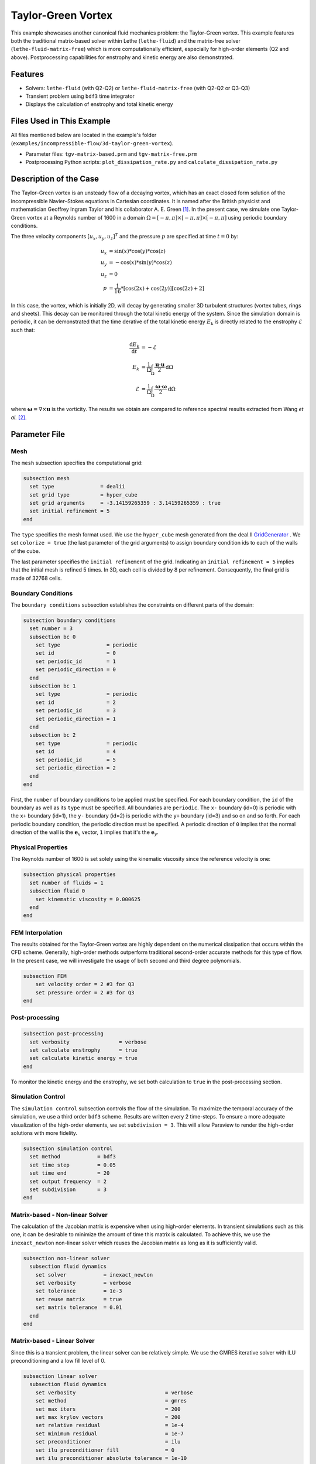 ====================
Taylor-Green Vortex
====================

This example showcases another canonical fluid mechanics problem: the Taylor-Green vortex.  This example features both the traditional matrix-based solver within Lethe (``lethe-fluid``) and the matrix-free solver  (``lethe-fluid-matrix-free``) which is more computationally efficient, especially for high-order elements (Q2 and above). Postprocessing capabilities for enstrophy and kinetic energy are also demonstrated.


---------
Features
---------

- Solvers: ``lethe-fluid`` (with Q2-Q2) or  ``lethe-fluid-matrix-free`` (with Q2-Q2 or Q3-Q3)
- Transient problem using ``bdf3`` time integrator
- Displays the calculation of enstrophy and total kinetic energy


----------------------------
Files Used in This Example
----------------------------

All files mentioned below are located in the example's folder (``examples/incompressible-flow/3d-taylor-green-vortex``).

- Parameter files: ``tgv-matrix-based.prm`` and ``tgv-matrix-free.prm``
- Postprocessing Python scripts: ``plot_dissipation_rate.py`` and ``calculate_dissipation_rate.py``


-----------------------
Description of the Case
-----------------------

The Taylor–Green vortex is an unsteady flow of a decaying vortex, which has an exact closed form solution of the incompressible Navier–Stokes equations in Cartesian coordinates. It is named after the British physicist and mathematician Geoffrey Ingram Taylor and his collaborator A. E. Green [#wikipedia2023]_. In the present case, we simulate one Taylor-Green vortex at a Reynolds number of 1600 in a domain :math:`\Omega = [-\pi,\pi]\times[-\pi,\pi]\times[-\pi,\pi]` using periodic boundary conditions.

The three velocity components :math:`[u_x,u_y,u_z]^T` and the pressure :math:`p` are specified at time :math:`t=0` by:

.. math::

  u_{x} &= \sin(x)*\cos(y)*\cos(z) \\
  u_{y} &= -\cos(x)*\sin(y)*\cos(z)\\
  u_{z} &= 0 \\
  p &=  \frac{1}{16}*\left[\cos(2x)+\cos(2y)\right]\left[\cos(2z)+2\right]

In this case, the vortex, which is initially 2D, will decay by generating smaller 3D turbulent structures (vortex tubes, rings and sheets). This decay can be monitored through the total kinetic energy of the system. Since the simulation domain is periodic, it can be demonstrated that the time derative of the total kinetic energy :math:`E_\mathrm{k}` is directly related to the enstrophy :math:`\mathcal{E}` such that:


.. math::

  \frac{\mathrm{d}E_\mathrm{k}}{\mathrm{d}t} &=  -\mathcal{E} \\
  E_k &= \frac{1}{\Omega} \int_{\Omega} \frac{\mathbf{u}\cdot \mathbf{u}}{2} \mathrm{d}\Omega \\
  \mathcal{E} &= \frac{1}{\Omega} \int_{\Omega} \frac{\mathbf{\omega}\cdot \mathbf{\omega}}{2} \mathrm{d}\Omega

where :math:`\mathbf{\omega}=\nabla \times \mathbf{u}` is the vorticity. The results we obtain are compared to reference spectral results extracted from Wang *et al.* [#wang2013]_.


--------------
Parameter File
--------------

Mesh
~~~~

The ``mesh`` subsection specifies the computational grid:

.. code-block:: text

  subsection mesh
    set type               = dealii
    set grid type          = hyper_cube
    set grid arguments     = -3.14159265359 : 3.14159265359 : true
    set initial refinement = 5 
  end

The ``type`` specifies the mesh format used. We use the ``hyper_cube`` mesh generated from the deal.II `GridGenerator <https://www.dealii.org/current/doxygen/deal.II/namespaceGridGenerator.html>`_ . We set ``colorize = true`` (the last parameter of the grid arguments) to assign boundary condition ids to each of the walls of the cube.


The last parameter specifies the ``initial refinement`` of the grid. Indicating an ``initial refinement = 5`` implies that the initial mesh is refined 5 times. In 3D, each cell is divided by 8 per refinement. Consequently, the final grid is made of 32768 cells.

Boundary Conditions
~~~~~~~~~~~~~~~~~~~

The ``boundary conditions`` subsection establishes the constraints on different parts of the domain:

.. code-block:: text

  subsection boundary conditions
    set number = 3
    subsection bc 0
      set type               = periodic
      set id                 = 0
      set periodic_id        = 1
      set periodic_direction = 0
    end
    subsection bc 1
      set type               = periodic
      set id                 = 2
      set periodic_id        = 3
      set periodic_direction = 1
    end
    subsection bc 2
      set type               = periodic
      set id                 = 4
      set periodic_id        = 5
      set periodic_direction = 2
    end
  end

First, the ``number`` of boundary conditions to be applied must be specified. For each boundary condition, the ``id`` of the boundary as well as its ``type`` must be specified. All boundaries are ``periodic``. The ``x-`` boundary (id=0) is periodic with the ``x+`` boundary (id=1), the ``y-`` boundary (id=2) is periodic with the ``y+`` boundary (id=3) and so on and so forth. For each periodic boundary condition, the periodic direction must be specified. A periodic direction of ``0`` implies that the normal direction of the wall is the :math:`\mathbf{e}_x` vector, ``1`` implies that it's the :math:`\mathbf{e}_y`.

Physical Properties
~~~~~~~~~~~~~~~~~~~

The Reynolds number of 1600 is set solely using the kinematic viscosity since the reference velocity is one:

.. code-block:: text

  subsection physical properties
    set number of fluids = 1
    subsection fluid 0
      set kinematic viscosity = 0.000625
    end
  end


FEM Interpolation
~~~~~~~~~~~~~~~~~

The results obtained for the Taylor-Green vortex are highly dependent on the numerical dissipation that occurs within the CFD scheme. Generally, high-order methods outperform traditional second-order accurate methods for this type of flow. In the present case, we will investigate the usage of both second and third degree polynomials.

.. code-block:: text

    subsection FEM
        set velocity order = 2 #3 for Q3
        set pressure order = 2 #3 for Q3
    end

Post-processing
~~~~~~~~~~~~~~~

.. code-block:: text

  subsection post-processing
    set verbosity                = verbose
    set calculate enstrophy      = true
    set calculate kinetic energy = true
  end

To monitor the kinetic energy and the enstrophy, we set both calculation to ``true`` in the post-processing section.

Simulation Control
~~~~~~~~~~~~~~~~~~

The ``simulation control`` subsection controls the flow of the simulation. To maximize the temporal accuracy of the simulation, we use a third order ``bdf3`` scheme. Results are written every 2 time-steps. To ensure a more adequate visualization of the high-order elements, we set ``subdivision = 3``. This will allow Paraview to render the high-order solutions with more fidelity.

.. code-block:: text

  subsection simulation control
    set method            = bdf3
    set time step         = 0.05 
    set time end          = 20  
    set output frequency  = 2    
    set subdivision       = 3
  end


Matrix-based - Non-linear Solver 
~~~~~~~~~~~~~~~~~~~~~~~~~~~~~~~~

The calculation of the Jacobian matrix is expensive when using high-order elements. In transient simulations such as this one, it can be desirable to minimize the amount of time this matrix is calculated. To achieve this, we use the ``inexact_newton`` non-linear solver which reuses the Jacobian matrix as long as it is sufficiently valid.

.. code-block:: text

  subsection non-linear solver
    subsection fluid dynamics
      set solver            = inexact_newton
      set verbosity         = verbose
      set tolerance         = 1e-3
      set reuse matrix      = true
      set matrix tolerance  = 0.01
    end
  end

Matrix-based - Linear Solver 
~~~~~~~~~~~~~~~~~~~~~~~~~~~~

Since this is a transient problem, the linear solver can be relatively simple. We use the GMRES iterative solver with ILU preconditioning and a low fill level of 0.

.. code-block:: text

  subsection linear solver
    subsection fluid dynamics
      set verbosity                             = verbose
      set method                                = gmres
      set max iters                             = 200
      set max krylov vectors                    = 200
      set relative residual                     = 1e-4
      set minimum residual                      = 1e-7
      set preconditioner                        = ilu
      set ilu preconditioner fill               = 0
      set ilu preconditioner absolute tolerance = 1e-10
      set ilu preconditioner relative tolerance = 1.00
    end
  end

Matrix-free  - Non-linear Solver 
~~~~~~~~~~~~~~~~~~~~~~~~~~~~~~~~

The non-linear solver used in the matrix-free solver is straightforward. We use Newton's method with a tolerance of :math:`10^{-3}`.

.. code-block:: text

  subsection non-linear solver
    subsection fluid dynamics
      set tolerance = 1e-3
      set verbosity = verbose
    end
  end

Matrix-free - Linear Solver
~~~~~~~~~~~~~~~~~~~~~~~~~~~~

The ``lethe-fluid-matrix-free`` has significantly more parameters for its linear solver. The new parameters are all related to the geometric multigrid preconditioner that is used by the matrix-free algorithm.

.. code-block:: text

  subsection linear solver
    subsection fluid dynamics
      set method            = gmres
      set max iters         = 100
      set relative residual = 1e-4
      set minimum residual  = 1e-7
      set preconditioner    = gcmg
      set verbosity         = verbose
      
      # MG parameters
      set mg verbosity = quiet

      # Smoother
      set mg smoother iterations     = 5
      set mg smoother eig estimation = true

      # Eigenvalue estimation parameters
      set eig estimation smoothing range = 5
      set eig estimation cg n iterations = 10
      set eig estimation verbosity       = quiet

      # Coarse-grid solver
      set mg coarse grid solver = direct
    end
  end

We set ``mg verbosity = quiet`` to prevent logging of the multigrid parameters during the simulation.  The ``smoother``, ``Eigenvalue estimation parameters`` and ``coarse-grid solver`` subsections are explained in the :doc:`../../../parameters/cfd/linear_solver_control` section.

----------------------
Running the Simulation
----------------------
Launching the simulation is as simple as specifying the executable name and the parameter file. Assuming that the ``lethe-fluid`` or ``lethe-fluid-matrix-free`` executables are within your path, the matrix-based simulation scan be launched by typing:

.. code-block:: text
  :class: copy-button

  mpirun -np n_proc lethe-fluid tgv-matrix-based.prm

and the matrix-free simulations can be launched by typing

.. code-block:: text
  :class: copy-button

  mpirun -np n_proc lethe-fluid-matrix-free tgv-matrix-free.prm 

For a 5 initial refinements (:math:`32^3` Q2 cells), the matrix-based solver takes around 1 hour and 20 minutes on 16 cores while the matrix-free solver takes less than 20 minutes. Running the same problem, but in Q3 (:math:`32^3` Q3 cells), the matrix-free solver takes less than 2 hours while the matrix-based solver takes close to a day and consumes a tremendous amount of ram (approx. 80 GB). If you have 64 GB of ram, you can run an even finer mesh (:math:`64^3` Q3 cells) using the matrix-free solver in approximately 16 hours.


----------------------
Results and Discussion
----------------------

The flow patterns generated by the Taylor-Green vortex are quite complex. The following animation displays the evolution of velocity iso-contours as the vortex break downs and generates smaller structures.

+----------------------------------------------------------------------------------------------------------------------------------------------------+
| .. raw:: html                                                                                                                                      |
|                                                                                                                                                    |
|    <iframe width="520" height="400" src="https://www.youtube.com/embed/GGij2g_yz5g?si=Q81lcHyPd9ONxqT4"  frameborder="0" allowfullscreen></iframe> |
|                                                                                                                                                    |
+----------------------------------------------------------------------------------------------------------------------------------------------------+


Using the ``enstrophy.dat`` and ``kinetic_energy.dat`` files generated by Lethe, the temporal decay of the kinetic energy can be monitored. First, we calculate the time-derivative of the kinetic energy by invoking the first script present in the example folder:

.. code-block:: text
  :class: copy-button

  python3 calculate_dissipation_rate.py -i output/kinetic_energy.dat

Then, by invoking the second script present in the example, a plot comparing the kinetic energy decay with the enstrophy is generated:

.. code-block:: text
  :class: copy-button

  python3 plot_dissipation_rate.py -ke ke_rate.dat -ens output/enstrophy.dat -v 0.000625

.. tip::
 
  A nice plot with a zoomed in section can be generated by adding the argument ``-z True`` to the command above.

The following plot shows the decay of kinetic energy as measured.

+-------------------------------------------------------------------------------------------------------------------+
|  .. figure:: images/dissipation_comparison_Q2_32.png                                                              |
|     :width: 500                                                                                                   |
|                                                                                                                   |
+-------------------------------------------------------------------------------------------------------------------+

We note that the kinetic energy decay does not match that of the reference, but also that there is significant numerical dissipation since the enstrophy does not match the kinetic energy decay. Increasing the order from Q2 to Q3 yield the following results which are better:

+-------------------------------------------------------------------------------------------------------------------+
|  .. figure:: images/dissipation_comparison_Q3_32.png                                                              |
|     :width: 500                                                                                                   |
|                                                                                                                   |
+-------------------------------------------------------------------------------------------------------------------+

By refining the mesh once more (:math:`64^3` Q3Q3) and decreasing the time step by a factor two (:math:`\Delta t=0.025`), we recover the right kinetic energy decay, but we still observe significant numerical dissipation. These results are thus implicit LES where the SUPG/PSPG stabilization is acting as the subgrid scale model and mimics the kinetic energy decay that is not captured by the mesh.

+-------------------------------------------------------------------------------------------------------------------+
|  .. figure:: images/dissipation_comparison_Q3_64.png                                                              |
|     :width: 500                                                                                                   |
|                                                                                                                   |
+-------------------------------------------------------------------------------------------------------------------+

Increasing the refinement once more (:math:`128^3` Q3Q3), allows us to obtain perfect agreement between the kinetic energy decay, the enstrophy and the reference results. These results constitute a Direct Numerical Simulation (DNS):

+-------------------------------------------------------------------------------------------------------------------+
|  .. figure:: images/dissipation_comparison_Q3_128.png                                                             |
|     :width: 500                                                                                                   |
|                                                                                                                   |
+-------------------------------------------------------------------------------------------------------------------+


----------------------------
Possibilities for Extension
----------------------------

- This case is very interesting to postprocess. Try to postprocess this case using other quantities (vorticity, q-criterion) and use the results to generate interesting animations. Feel free to share them with us!

- This case can also be used to experiment with adaptive time step. In the simulation control section add ``adapt = true`` and ``set max cfl = 1``, similar results should be obtained but with significantly less iterations as larger time steps are taken. To postprocess the results use the additional script ``calculate_dissipation_rate_constant_cfl.py`` given in the same folder to calculate the kinetic energy rate. 


------------
References
------------

.. [#wikipedia2023] \“Taylor–Green vortex,” *Wikipedia*. Dec. 01, 2023. Available: https://en.wikipedia.org/wiki/Taylor%E2%80%93Green_vortex\.

.. [#wang2013] \Z. J. Wang *et al.*, “High-order CFD methods: current status and perspective,” *Int. J. Numer. Meth. Fluids*, vol. 72, no. 8, pp. 811–845, 2013, doi: `10.1002/fld.3767 <https://doi.org/10.1002/fld.3767>`_\.
